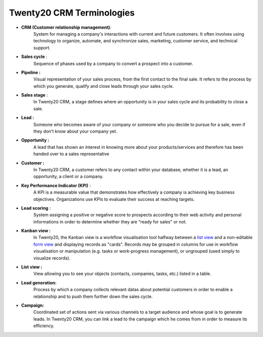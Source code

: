 ======================
Twenty20 CRM Terminologies
======================

-  **CRM (Customer relationship management)**: 
        System for managing a
        company's interactions with current and future customers. It
        often involves using technology to organize, automate, and
        synchronize sales, marketing, customer service, and technical
        support.

-  **Sales cycle** : 
        Sequence of phases used by a company to convert a
        prospect into a customer.

-  **Pipeline :** 
        Visual representation of your sales process, from the
        first contact to the final sale. It refers to the process by
        which you generate, qualify and close leads through your sales
        cycle.

-  **Sales stage** : 
        In Twenty20 CRM, a stage defines where an opportunity
        is in your sales cycle and its probability to close a sale.

-  **Lead :** 
        Someone who becomes aware of your company or someone who
        you decide to pursue for a sale, even if they don't know about
        your company yet.

-  **Opportunity :** 
        A lead that has shown an interest in knowing more
        about your products/services and therefore has been handed over
        to a sales representative

-  **Customer :** 
        In Twenty20 CRM, a customer refers to any contact within
        your database, whether it is a lead, an opportunity, a client or
        a company.

-  **Key Performance Indicator (KPI)** : 
        A KPI is a measurable value
        that demonstrates how effectively a company is achieving key
        business objectives. Organizations use KPIs to evaluate their
        success at reaching targets.

-  **Lead scoring** : 
        System assigning a positive or negative score to
        prospects according to their web activity and personal
        informations in order to determine whether they are "ready for
        sales" or not.

-  **Kanban view :** 
        In Twenty20, the Kanban view is a workflow
        visualisation tool halfway between a `list
        view <https://www.odoo.com/documentation/8.0/reference/views.html#reference-views-list>`__
        and a non-editable `form
        view <https://www.odoo.com/documentation/8.0/reference/views.html#reference-views-form>`__
        and displaying records as "cards". Records may be grouped in
        columns for use in workflow visualisation or manipulation (e.g.
        tasks or work-progress management), or ungrouped (used simply to
        visualize records).

-  **List view :** 
        View allowing you to see your objects (contacts,
        companies, tasks, etc.) listed in a table.

-  **Lead generation:** 
        Process by which a company collects relevant
        datas about potential customers in order to enable a relationship
        and to push them further down the sales cycle.

-  **Campaign:** 
        Coordinated set of actions sent via various channels to
        a target audience and whose goal is to generate leads. In Twenty20
        CRM, you can link a lead to the campaign which he comes from in
        order to measure its efficiency.